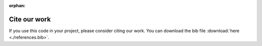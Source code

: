 :orphan:

.. _general_bibliography:

Cite our work
=============

If you use this code in your project, please consider citing our work. You can download the bib file :download:`here <./references.bib>`.

.. bibliography:: ./references.bib
   :all:
   :list: enumerated
